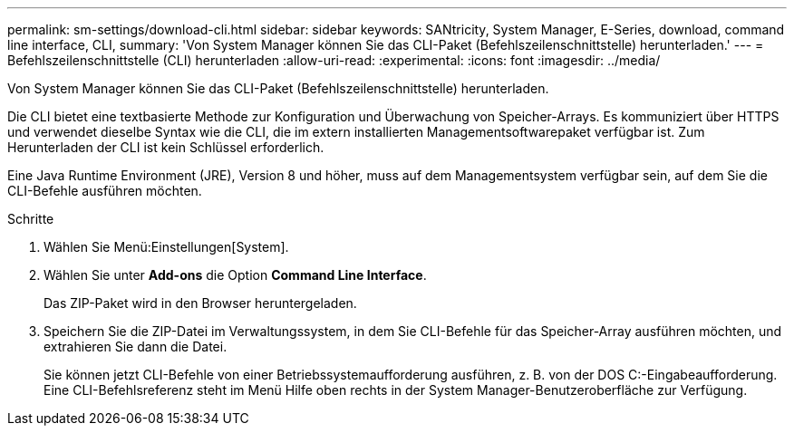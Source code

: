 ---
permalink: sm-settings/download-cli.html 
sidebar: sidebar 
keywords: SANtricity, System Manager, E-Series, download, command line interface, CLI, 
summary: 'Von System Manager können Sie das CLI-Paket (Befehlszeilenschnittstelle) herunterladen.' 
---
= Befehlszeilenschnittstelle (CLI) herunterladen
:allow-uri-read: 
:experimental: 
:icons: font
:imagesdir: ../media/


[role="lead"]
Von System Manager können Sie das CLI-Paket (Befehlszeilenschnittstelle) herunterladen.

Die CLI bietet eine textbasierte Methode zur Konfiguration und Überwachung von Speicher-Arrays. Es kommuniziert über HTTPS und verwendet dieselbe Syntax wie die CLI, die im extern installierten Managementsoftwarepaket verfügbar ist. Zum Herunterladen der CLI ist kein Schlüssel erforderlich.

Eine Java Runtime Environment (JRE), Version 8 und höher, muss auf dem Managementsystem verfügbar sein, auf dem Sie die CLI-Befehle ausführen möchten.

.Schritte
. Wählen Sie Menü:Einstellungen[System].
. Wählen Sie unter *Add-ons* die Option *Command Line Interface*.
+
Das ZIP-Paket wird in den Browser heruntergeladen.

. Speichern Sie die ZIP-Datei im Verwaltungssystem, in dem Sie CLI-Befehle für das Speicher-Array ausführen möchten, und extrahieren Sie dann die Datei.
+
Sie können jetzt CLI-Befehle von einer Betriebssystemaufforderung ausführen, z. B. von der DOS C:-Eingabeaufforderung. Eine CLI-Befehlsreferenz steht im Menü Hilfe oben rechts in der System Manager-Benutzeroberfläche zur Verfügung.


